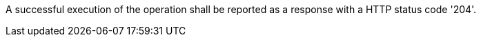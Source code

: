 [[req_transactions_delete_response]]
[.requirement,label="/req/transactions/delete/response"]
====
[.component,class=part]
--
A successful execution of the operation shall be reported as a response with a HTTP status code '204'.
--
====
